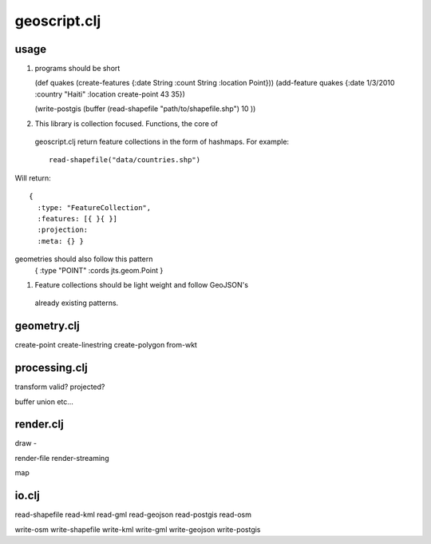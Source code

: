 geoscript.clj
==============

usage 
------
#. programs should be short
   
   (def quakes (create-features {:date String :count String :location Point}))
   (add-feature quakes {:date 1/3/2010 :country "Haiti" :location
   create-point 43 35})  

   (write-postgis (buffer (read-shapefile "path/to/shapefile.shp") 10 ))

#. This library is collection focused. Functions, the core of
 geoscript.clj return feature collections in the form of hashmaps. For
 example:: 
  
    read-shapefile("data/countries.shp") 

Will return:: 

    { 
      :type: "FeatureCollection",
      :features: [{ }{ }]   
      :projection:
      :meta: {} } 

geometries should also follow this pattern 
 { :type "POINT" :cords jts.geom.Point } 

#. Feature collections should be light weight and follow GeoJSON's
 already existing patterns. 


geometry.clj
------------------

create-point 
create-linestring 
create-polygon
from-wkt

processing.clj
-------------------

transform 
valid? 
projected? 

buffer
union
etc... 

render.clj
--------------------- 
draw - 

render-file
render-streaming

map

io.clj
------------------------------
read-shapefile 
read-kml
read-gml
read-geojson
read-postgis
read-osm

write-osm
write-shapefile
write-kml
write-gml
write-geojson
write-postgis



